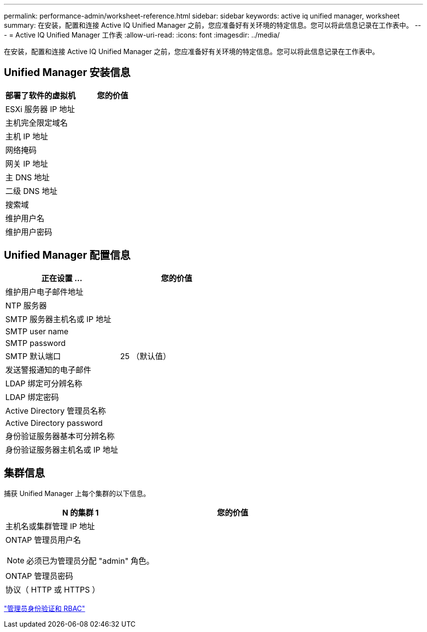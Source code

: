 ---
permalink: performance-admin/worksheet-reference.html 
sidebar: sidebar 
keywords: active iq unified manager, worksheet 
summary: 在安装，配置和连接 Active IQ Unified Manager 之前，您应准备好有关环境的特定信息。您可以将此信息记录在工作表中。 
---
= Active IQ Unified Manager 工作表
:allow-uri-read: 
:icons: font
:imagesdir: ../media/


[role="lead"]
在安装，配置和连接 Active IQ Unified Manager 之前，您应准备好有关环境的特定信息。您可以将此信息记录在工作表中。



== Unified Manager 安装信息

|===
| 部署了软件的虚拟机 | 您的价值 


 a| 
ESXi 服务器 IP 地址
 a| 



 a| 
主机完全限定域名
 a| 



 a| 
主机 IP 地址
 a| 



 a| 
网络掩码
 a| 



 a| 
网关 IP 地址
 a| 



 a| 
主 DNS 地址
 a| 



 a| 
二级 DNS 地址
 a| 



 a| 
搜索域
 a| 



 a| 
维护用户名
 a| 



 a| 
维护用户密码
 a| 

|===


== Unified Manager 配置信息

|===
| 正在设置 ... | 您的价值 


 a| 
维护用户电子邮件地址
 a| 



 a| 
NTP 服务器
 a| 



 a| 
SMTP 服务器主机名或 IP 地址
 a| 



 a| 
SMTP user name
 a| 



 a| 
SMTP password
 a| 



 a| 
SMTP 默认端口
 a| 
25 （默认值）



 a| 
发送警报通知的电子邮件
 a| 



 a| 
LDAP 绑定可分辨名称
 a| 



 a| 
LDAP 绑定密码
 a| 



 a| 
Active Directory 管理员名称
 a| 



 a| 
Active Directory password
 a| 



 a| 
身份验证服务器基本可分辨名称
 a| 



 a| 
身份验证服务器主机名或 IP 地址
 a| 

|===


== 集群信息

捕获 Unified Manager 上每个集群的以下信息。

|===
| N 的集群 1 | 您的价值 


 a| 
主机名或集群管理 IP 地址
 a| 



 a| 
ONTAP 管理员用户名

[NOTE]
====
必须已为管理员分配 "admin" 角色。

==== a| 



 a| 
ONTAP 管理员密码
 a| 



 a| 
协议（ HTTP 或 HTTPS ）
 a| 

|===
link:../authentication/index.html["管理员身份验证和 RBAC"]
